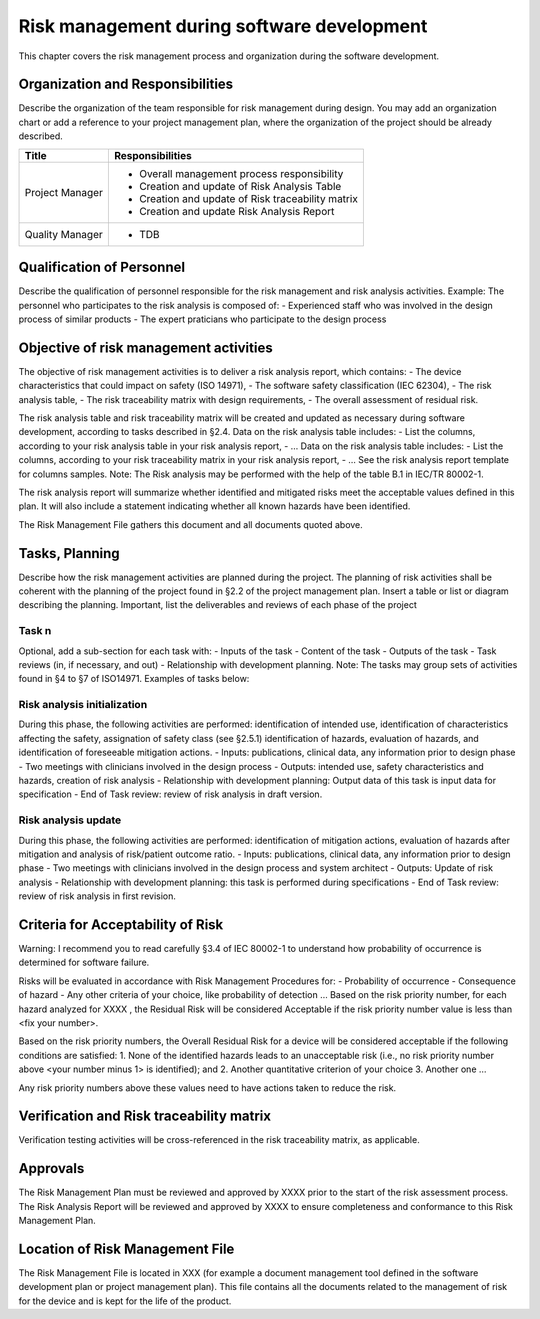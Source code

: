 Risk management during software development
===========================================

This chapter covers the risk management process and organization during the software development.

Organization and Responsibilities
---------------------------------
Describe the organization of the team responsible for risk management during design. 
You may add an organization chart or add a reference to your project management plan, 
where the organization of the project should be already described.


+-------------------+--------------------------------------------------------+
| Title             |  Responsibilities                                      |
+===================+========================================================+
| Project Manager   |  - Overall management process responsibility           |
|                   |  - Creation and update of Risk Analysis Table          |
|                   |  - Creation and update of Risk traceability matrix     |
|                   |  - Creation and update Risk Analysis Report            |
+-------------------+--------------------------------------------------------+
| Quality Manager   |  - TDB                                                 |
+-------------------+--------------------------------------------------------+

Qualification of Personnel
--------------------------

Describe the qualification of personnel responsible for the risk management and risk analysis activities. Example:
The personnel who participates to the risk analysis is composed of:
-	Experienced staff who was involved in the design process of similar products
-	The expert praticians who participate to the design process

Objective of risk management activities
---------------------------------------
The objective of risk management activities is to deliver a risk analysis report, which contains:
-	The device characteristics that could impact on safety (ISO 14971),
-	The software safety classification (IEC 62304),
-	The risk analysis table,
-	The risk traceability matrix with design requirements,
-	The overall assessment of residual risk.

The risk analysis table and risk traceability matrix will be created and updated 
as necessary during software development, according to tasks described in §2.4.
Data on the risk analysis table includes:
-	List the columns, according to your risk analysis table in your risk analysis report,
-	…
Data on the risk analysis table includes:
-	List the columns, according to your risk traceability matrix in your risk analysis report,
-	…
See the risk analysis report template for columns samples.
Note: The Risk analysis may be performed with the help of the table B.1 in IEC/TR 80002-1.

The risk analysis report will summarize whether identified and mitigated 
risks meet the acceptable values defined in this plan. It will also include a 
statement indicating whether all known hazards have been identified.

The Risk Management File gathers this document and all documents quoted above.

Tasks, Planning
---------------

Describe how the risk management activities are planned during the project.
The planning of risk activities shall be coherent with the planning of the project found in §2.2 of the project management plan.
Insert a table or list or diagram describing the planning.
Important, list the deliverables and reviews of each phase of the project

Task n
^^^^^^
Optional, add a sub-section for each task with:
-	Inputs of the task
-	Content of the task
-	Outputs of the task
-	Task reviews (in, if necessary, and out)
-	Relationship with development planning.
Note: The tasks may group sets of activities found in §4 to §7 of ISO14971.
Examples of tasks below:

Risk analysis initialization
^^^^^^^^^^^^^^^^^^^^^^^^^^^^
During this phase, the following activities are performed: identification of intended use, identification of characteristics affecting the safety, assignation of safety class (see §2.5.1) identification of hazards, evaluation of hazards, and identification of foreseeable mitigation actions.
-	Inputs: publications, clinical data, any information prior to design phase
-	Two meetings with clinicians involved in the design process
-	Outputs: intended use, safety characteristics and hazards, creation of risk analysis
-	Relationship with development planning: Output data of this task is input data for specification
-	End of Task review: review of risk analysis in draft version.

Risk analysis update
^^^^^^^^^^^^^^^^^^^^
During this phase, the following activities are performed: identification of mitigation actions, evaluation of hazards after mitigation and analysis of risk/patient outcome ratio.
-	Inputs: publications, clinical data, any information prior to design phase
-	Two meetings with clinicians involved in the design process and system architect
-	Outputs: Update of risk analysis
-	Relationship with development planning: this task is performed during specifications
-	End of Task review: review of risk analysis in first revision.

Criteria for Acceptability of Risk
----------------------------------
Warning: I recommend you to read carefully §3.4 of IEC 80002-1 to understand how probability of 
occurrence is determined for software failure.

Risks will be evaluated in accordance with Risk Management Procedures for:
-	Probability of occurrence
-	Consequence of hazard
-	Any other criteria of your choice, like probability of detection …
Based on the risk priority number, for each hazard analyzed for XXXX , the Residual Risk will be considered Acceptable if the risk priority number value is less than <fix your number>.

Based on the risk priority numbers, the Overall Residual Risk for a device will be considered acceptable if the following conditions are satisfied:
1.	None of the identified hazards leads to an unacceptable risk (i.e., no risk priority number above <your number minus 1> is identified); and
2.	Another quantitative criterion of your choice
3.	Another one …

Any risk priority numbers above these values need to have actions taken to reduce the risk.

Verification and Risk traceability matrix
-----------------------------------------
Verification testing activities will be cross-referenced in the risk traceability matrix, as applicable.

Approvals
---------
The Risk Management Plan must be reviewed and approved by XXXX prior to 
the start of the risk assessment process.
The Risk Analysis Report will be reviewed and approved by XXXX to ensure 
completeness and conformance to this Risk Management Plan.

Location of Risk Management File
--------------------------------
The Risk Management File is located in XXX (for example a document management tool defined 
in the software development plan or project management plan). This file contains all the 
documents related to the management of risk for the device and is kept for the life of the product.
